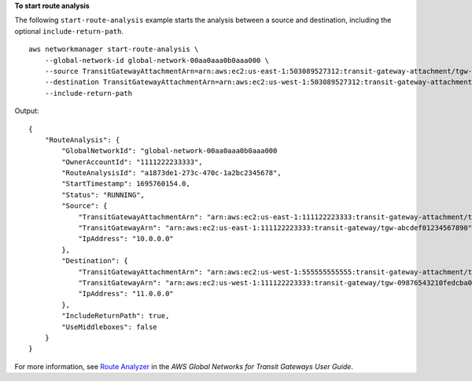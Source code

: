 **To start route analysis**

The following ``start-route-analysis`` example starts the analysis between a source and destination, including the optional ``include-return-path``. ::

    aws networkmanager start-route-analysis \
        --global-network-id global-network-00aa0aaa0b0aaa000 \
        --source TransitGatewayAttachmentArn=arn:aws:ec2:us-east-1:503089527312:transit-gateway-attachment/tgw-attach-0d4a2d491bf68c093,IpAddress=10.0.0.0 \
        --destination TransitGatewayAttachmentArn=arn:aws:ec2:us-west-1:503089527312:transit-gateway-attachment/tgw-attach-002577f30bb181742,IpAddress=11.0.0.0 \
        --include-return-path

Output::

    {
        "RouteAnalysis": {
            "GlobalNetworkId": "global-network-00aa0aaa0b0aaa000
            "OwnerAccountId": "1111222233333",
            "RouteAnalysisId": "a1873de1-273c-470c-1a2bc2345678",
            "StartTimestamp": 1695760154.0,
            "Status": "RUNNING",
            "Source": {
                "TransitGatewayAttachmentArn": "arn:aws:ec2:us-east-1:111122223333:transit-gateway-attachment/tgw-attach-1234567890abcdef0,
                "TransitGatewayArn": "arn:aws:ec2:us-east-1:111122223333:transit-gateway/tgw-abcdef01234567890",
                "IpAddress": "10.0.0.0"
            },
            "Destination": {
                "TransitGatewayAttachmentArn": "arn:aws:ec2:us-west-1:555555555555:transit-gateway-attachment/tgw-attach-021345abcdef6789",
                "TransitGatewayArn": "arn:aws:ec2:us-west-1:111122223333:transit-gateway/tgw-09876543210fedcba0",
                "IpAddress": "11.0.0.0"
            },
            "IncludeReturnPath": true,
            "UseMiddleboxes": false
        }
    }

For more information, see `Route Analyzer <https://docs.aws.amazon.com/network-manager/latest/tgwnm/route-analyzer.html>`__ in the *AWS Global Networks for Transit Gateways User Guide*.
